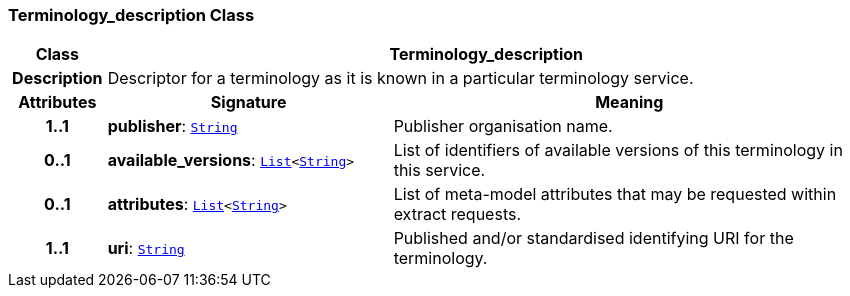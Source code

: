 === Terminology_description Class

[cols="^1,3,5"]
|===
h|*Class*
2+^h|*Terminology_description*

h|*Description*
2+a|Descriptor for a terminology as it is known in a particular terminology service.

h|*Attributes*
^h|*Signature*
^h|*Meaning*

h|*1..1*
|*publisher*: `link:/releases/BASE/{base_release}/foundation_types.html#_string_class[String^]`
a|Publisher organisation name.

h|*0..1*
|*available_versions*: `link:/releases/BASE/{base_release}/foundation_types.html#_list_class[List^]<link:/releases/BASE/{base_release}/foundation_types.html#_string_class[String^]>`
a|List of identifiers of available versions of this terminology in this service.

h|*0..1*
|*attributes*: `link:/releases/BASE/{base_release}/foundation_types.html#_list_class[List^]<link:/releases/BASE/{base_release}/foundation_types.html#_string_class[String^]>`
a|List of meta-model attributes that may be requested within extract requests.

h|*1..1*
|*uri*: `link:/releases/BASE/{base_release}/foundation_types.html#_string_class[String^]`
a|Published and/or standardised identifying URI for the terminology.
|===
